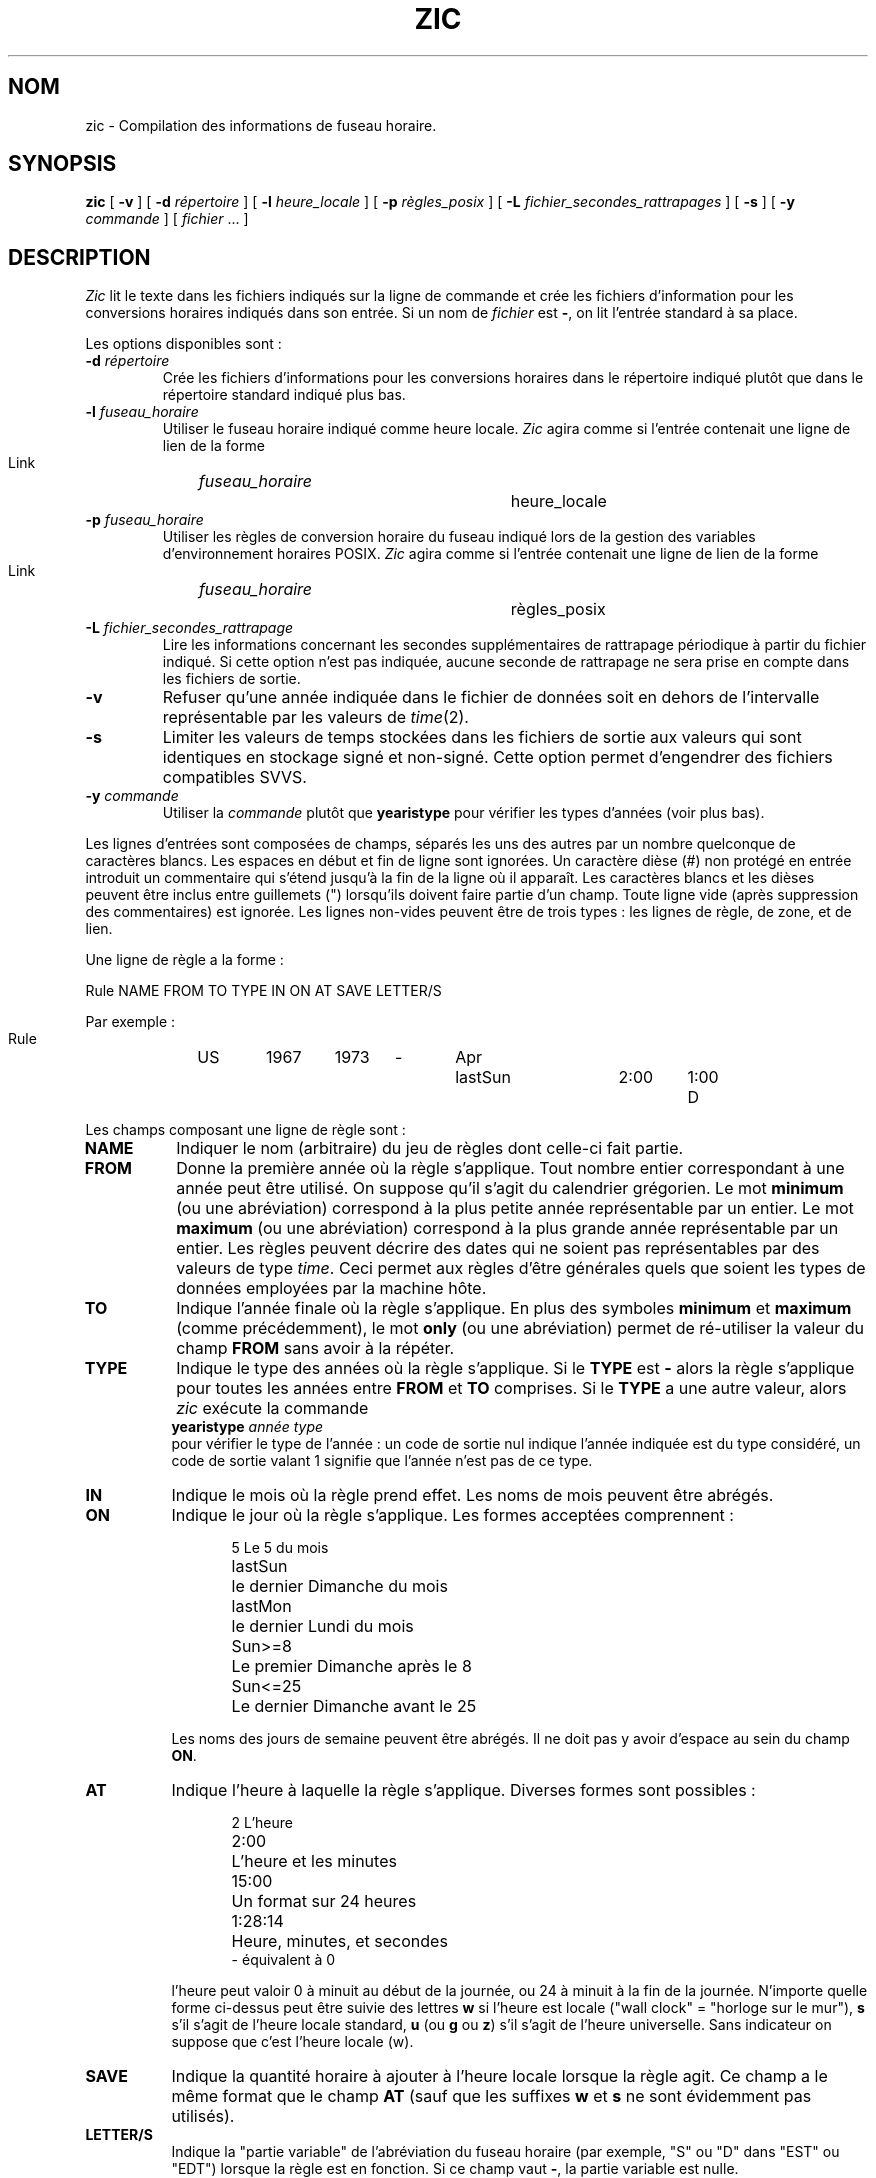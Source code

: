 .\" Traduction 11/05/1999 par Christophe Blaess (ccb@club-internet.fr)
.\" LDP-man-pages 1.23
.\" Mise à jour 06/06/2001 - LDP-man-pages-1.37
.\" MàJ 25/07/2003 LDP-1.56
.TH ZIC 8 "25 juillet 2003" LDP "Manuel de l'administrateur Linux" 
.SH NOM
zic \- Compilation des informations de fuseau horaire.
.SH SYNOPSIS
.B zic
[
.B \-v
] [
.B \-d
.I répertoire
] [
.B \-l
.I heure_locale
] [
.B \-p
.I règles_posix
] [
.B \-L
.I fichier_secondes_rattrapages
] [
.B \-s
] [
.B \-y
.I commande
] [
.I fichier
\&... ]
.SH DESCRIPTION
.if t .ds lq ``
.if t .ds rq ''
.if n .ds lq \&"\"
.if n .ds rq \&"\"
.de q
\\$3\*(lq\\$1\*(rq\\$2
..
.I Zic
lit le texte dans les fichiers indiqués sur la ligne de commande et
crée les fichiers d'information pour les conversions horaires indiqués
dans son entrée.
Si un nom de
.I fichier
est
.BR - ,
on lit l'entrée standard à sa place.
.PP
Les options disponibles sont\ :
.TP
.BI "\-d " répertoire
Crée les fichiers d'informations pour les conversions horaires dans
le répertoire indiqué plutôt que dans le répertoire standard
indiqué plus bas.
.TP
.BI "\-l " fuseau_horaire
Utiliser le fuseau horaire indiqué comme heure locale.
.I Zic
agira comme si l'entrée contenait une ligne de lien de la forme
.sp
.ti +.5i
Link	\fIfuseau_horaire\fP		heure_locale
.TP
.BI "\-p " fuseau_horaire
Utiliser les règles de conversion horaire du fuseau indiqué lors
de la gestion des variables d'environnement horaires POSIX.
.I Zic
agira comme si l'entrée contenait une ligne de lien de la forme
.sp
.ti +.5i
Link	\fIfuseau_horaire\fP		règles_posix
.TP
.BI "\-L " fichier_secondes_rattrapage
Lire les informations concernant les secondes supplémentaires
de rattrapage périodique à partir du fichier indiqué.
Si cette option n'est pas indiquée, aucune seconde de rattrapage
ne sera prise en compte dans les fichiers de sortie.
.TP
.B \-v
Refuser qu'une année indiquée dans le fichier de données soit en
dehors de l'intervalle représentable par les valeurs de
.IR time (2).
.TP
.B \-s
Limiter les valeurs de temps stockées dans les fichiers de sortie aux valeurs
qui sont identiques en stockage signé et non-signé. Cette option permet
d'engendrer des fichiers compatibles SVVS.
.TP
.BI "\-y " commande
Utiliser la
.I commande
plutôt que
.B yearistype
pour vérifier les types d'années (voir plus bas).
.PP
Les lignes d'entrées sont composées de champs, séparés les uns des autres
par un nombre quelconque de caractères blancs. Les espaces en début et
fin de ligne sont ignorées.
Un caractère dièse (#) non protégé en entrée introduit un commentaire qui
s'étend jusqu'à la fin de la ligne où il apparaît.
Les caractères blancs et les dièses peuvent être inclus entre guillemets (")
lorsqu'ils doivent faire partie d'un champ.
Toute ligne vide (après suppression des commentaires) est ignorée.
Les lignes non-vides peuvent être de trois types :
les lignes de règle, de zone, et de lien.
.PP
Une ligne de règle a la forme\ :
.nf
.ti +.5i
.ta \w'Rule\0\0'u +\w'NAME\0\0'u +\w'FROM\0\0'u +\w'1973\0\0'u +\w'TYPE\0\0'u +\w'Apr\0\0'u +\w'lastSun\0\0'u +\w'2:00\0\0'u +\w'SAVE\0\0'u
.sp
Rule	NAME	FROM	TO	TYPE	IN	ON	AT	SAVE	LETTER/S
.sp
Par exemple\ :
.ti +.5i
.sp
Rule	US	1967	1973	\-	Apr	lastSun	2:00	1:00	D
.sp
.fi
Les champs composant une ligne de règle sont\ :
.TP "\w'LETTER/S'u"
.B NAME
Indiquer le nom (arbitraire) du jeu de règles dont celle-ci fait partie.
.TP
.B FROM
Donne la première année où la règle s'applique.
Tout nombre entier correspondant à une année peut être utilisé. On suppose
qu'il s'agit du calendrier grégorien. Le mot
.B minimum
(ou une abréviation) correspond à la plus petite année représentable par
un entier. Le mot
.B maximum
(ou une abréviation) correspond à la plus grande année représentable par
un entier.
Les règles peuvent décrire des dates qui ne soient pas représentables par
des valeurs de type \fItime\fP. Ceci permet aux règles d'être générales
quels que soient les types de données employées par la machine hôte.
.TP
.B TO
Indique l'année finale où la règle s'applique.
En plus des symboles
.B minimum
et
.B maximum
(comme précédemment), le mot
.B only
(ou une abréviation) permet de ré-utiliser
la valeur du champ
.B FROM
sans avoir à la répéter.
.TP
.B TYPE
Indique le type des années où la règle s'applique.
Si le
.B TYPE
est
.B -
alors la règle s'applique pour toutes les années entre
.B FROM
et
.B TO
comprises.
Si le
.B TYPE
a une autre valeur, alors
.I zic
exécute la commande
.ti +.5i
\fByearistype\fP \fIannée\fP \fItype\fP
.br
pour vérifier le type de l'année :
un code de sortie nul indique l'année indiquée est du type considéré, un
code de sortie valant 1 signifie que l'année n'est pas de ce type.
.TP
.B IN
Indique le mois où la règle prend effet. Les noms de mois peuvent être
abrégés.
.TP
.B ON
Indique le jour où la règle s'applique. Les formes acceptées comprennent :
.nf
.in +.5i
.sp
.ta \w'Sun<=25\0\0'u
5	Le 5 du mois
lastSun	le dernier Dimanche du mois
lastMon	le dernier Lundi du mois
Sun>=8	Le premier Dimanche après le 8
Sun<=25	Le dernier Dimanche avant le 25
.fi
.in -.5i
.sp
Les noms des jours de semaine peuvent être abrégés.
Il ne doit pas y avoir d'espace au sein du champ
.BR ON .
.TP
.B AT
Indique l'heure à laquelle la règle s'applique. Diverses
formes sont possibles :
.nf
.in +.5i
.sp
.ta \w'1:28:13\0\0'u
2	L'heure
2:00	L'heure et les minutes
15:00	Un format sur 24 heures
1:28:14	Heure, minutes, et secondes
\-      équivalent à 0
.fi
.in -.5i
.sp
l'heure peut valoir 0 à minuit au début de la journée, ou 24
à minuit à la fin de la journée. N'importe quelle forme ci-dessus
peut être suivie des lettres
.B w
si l'heure est locale
("wall clock" = "horloge sur le mur"),
.B s
s'il s'agit de l'heure locale standard,
.B u
(ou
.B g
ou
.BR z )
s'il s'agit de l'heure universelle. Sans indicateur
on suppose que c'est l'heure locale (w).
.TP
.B SAVE
Indique la quantité horaire à ajouter à l'heure locale lorsque la règle agit.
Ce champ a le même format que le champ
.B AT
(sauf que les suffixes
.B w
et
.B s
ne sont évidemment pas utilisés).
.TP
.B LETTER/S
Indique la
.q "partie variable"
de l'abréviation du fuseau horaire
(par exemple,
.q S
ou
.q D
dans
.q EST
ou
.q EDT )
lorsque la règle est en fonction.
Si ce champ vaut
.BR - ,
la partie variable est nulle.
.PP
Une ligne de zone a la forme
.sp
.nf
.ti +.5i
.ta \w'Zone\0\0'u +\w'Australia/Adelaide\0\0'u +\w'GMTOFF\0\0'u +\w'RULES/SAVE\0\0'u +\w'FORMAT\0\0'u
Zone	NAME	GMTOFF	RULES/SAVE	FORMAT	[UNTIL]
.sp
Par exemple:
.sp
.ti +.5i
Zone	Australia/Adelaide	9:30	Aus	CST	1971 Oct 31 2:00
.sp
.fi
Les champs constituant une ligne de zone sont les suivants\ :
.TP "\w'GMTOFF'u"
.B NAME
Le nom du fuseau horaire.
Il s'agit du nom utilisé pour la création du fichier de données de conversions
temporelles pour cette zone.
.TP
.B GMTOFF
La quantité de temps à ajouter au temps universel UTC pour obtenir l'heure
standard dans la zone. Ce champ a le même format que les champs
.B AT
et
.B SAVE
des lignes de règles. On peut commencer le champ avec un signe moins (-) si
la quantité doit être soustraite de l'UTC.
.TP
.B RULES/SAVE
Les noms des règles qui s'appliquent dans cette zone, ou bien
la quantité horaire à ajouter au temps local standard de la zone.
Si ce champ est
.B -
alors l'heure standard s'applique toujours dans cette zone.
.TP
.B FORMAT
Le format pour l'abréviation du fuseau horaire dans cette zone.
Les deux caractères
.B %s
servent à indiquer où placer la
.q "partie variable"
de l'abréviation du fuseau.
Éventuellement, un slash (/) peut séparer les abréviations
standard et d'heure d'été.
.TP
.B UNTIL
Le moment où change le décalage par rapport à l'UTC. 
Ce moment est indiqué sous la forme d'une année, un mois, un jour, et
une heure. S'il est spécifié, les informations pour le fuseau horaire
seront créées à partir de la règle, ou du décalage UTC jusqu'au moment
indiqué. Les valeurs doivent avoir le même format que pour les colonnes
IN, ON, et AT d'une règle. Les colonnes suivantes peuvent être omises.
.IP
La ligne suivante doit être une ligne de
.q continuation
qui a la même forme qu'une ligne de zone, sauf que la chaîne
.q Zone
et le nom sont absents. Cette ligne de continuation va placer les informations
commençant au moment précisé dans le champ
.B UNTIL
de la ligne précédente dans le fichier utilisé par cette dernière.
Les lignes de continuation peuvent avoir un champ
.BR UNTIL ,
comme les lignes de zones, pour montrer que la ligne suivant est également
une future continuation.
.PP
Une ligne de lien a la forme\ :
.sp
.nf
.ti +.5i
.ta \w'Link\0\0'u +\w'Europe/Istanbul\0\0'u
Link	LINK-FROM	LINK-TO
.sp
Par exemple:
.sp
.ti +.5i
Link	Europe/Istanbul	Asia/Istanbul
.sp
.fi
Le champ
.B LINK-FROM
doit exister sous forme de champ
.B NAME
quelque part dans une ligne de zone. Le champ
.B LINK-TO
sert d'autre nom pour la zone.
.PP
A l'exception des lignes de continuation, toutes les autres lignes
peuvent apparaître dans n'importe quel ordre.
.PP
Les lignes dans les fichiers qui décrivent les secondes de rattrapage
périodique doivent avoir la forme\ :
.nf
.ti +.5i
.ta \w'Leap\0\0'u +\w'YEAR\0\0'u +\w'MONTH\0\0'u +\w'DAY\0\0'u +\w'HH:MM:SS\0\0'u +\w'CORR\0\0'u
.sp
Leap	YEAR	MONTH	DAY	HH:MM:SS	CORR	R/S
.sp
Par exemple\ :
.ti +.5i
.sp
Leap	1974	Dec	31	23:59:60	+	S
.sp
.fi
Les champs
.BR YEAR ,
.BR MONTH ,
.BR DAY ,
et
.B HH:MM:SS
indique le moment où la seconde de rattrapage apparaît.
Le champ
.B CORR
doit contenir un
.q +
si une seconde est ajoutée
ou un
.q -
si une seconde disparaît.
Le champ
.B R/S
doit être
.I Stationary
(ou une abréviation) si l'instant indiqué par les autres champs doit être
interprété comme une heure UTC, ou bien 
.I Rolling
(ou une abréviation) si l'instant est en heure locale.
.SH NOTE
Pour les zones ayant plus de deux types d'heure locale, il peut être nécessaire
d'utiliser l'heure locale standard dans le champ
.B AT
de la première règle de transition pour s'assurer que la première
heure de transition du fichier compilé soit correcte.
.SH FICHIERS
/usr/local/etc/zoneinfo	répertoire standard pour les fichiers créés.
.SH "VOIR AUSSI"
.BR newctime (3),
.BR tzfile (5),
.BR zdump (8)
.SH TRADUCTION
Christophe Blaess, 1999-2003.
